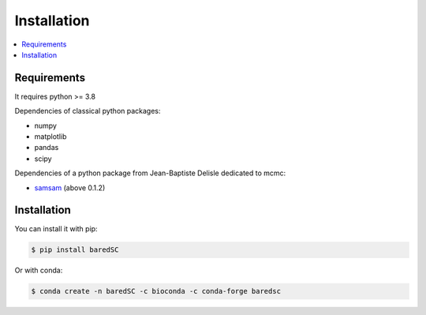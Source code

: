 Installation
============

.. contents:: 
    :local:
    
Requirements
------------

It requires python >= 3.8

Dependencies of classical python packages:

* numpy
* matplotlib
* pandas
* scipy

Dependencies of a python package from Jean-Baptiste Delisle dedicated to mcmc:

* `samsam <https://obswww.unige.ch/~delisle/samsam/doc/>`_ (above 0.1.2)

Installation
------------

You can install it with pip:

.. code:: bash

    $ pip install baredSC


Or with conda:

.. code:: bash

    $ conda create -n baredSC -c bioconda -c conda-forge baredsc

